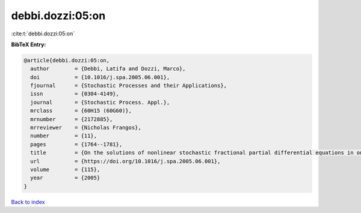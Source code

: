 debbi.dozzi:05:on
=================

:cite:t:`debbi.dozzi:05:on`

**BibTeX Entry:**

.. code-block:: bibtex

   @article{debbi.dozzi:05:on,
     author        = {Debbi, Latifa and Dozzi, Marco},
     doi           = {10.1016/j.spa.2005.06.001},
     fjournal      = {Stochastic Processes and their Applications},
     issn          = {0304-4149},
     journal       = {Stochastic Process. Appl.},
     mrclass       = {60H15 (60G60)},
     mrnumber      = {2172885},
     mrreviewer    = {Nicholas Frangos},
     number        = {11},
     pages         = {1764--1781},
     title         = {On the solutions of nonlinear stochastic fractional partial differential equations in one spatial dimension},
     url           = {https://doi.org/10.1016/j.spa.2005.06.001},
     volume        = {115},
     year          = {2005}
   }

`Back to index <../By-Cite-Keys.html>`_
